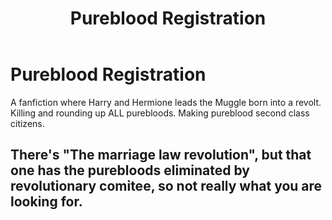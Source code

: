#+TITLE: Pureblood Registration

* Pureblood Registration
:PROPERTIES:
:Author: Dscot345
:Score: 0
:DateUnix: 1522555252.0
:DateShort: 2018-Apr-01
:END:
A fanfiction where Harry and Hermione leads the Muggle born into a revolt. Killing and rounding up ALL purebloods. Making pureblood second class citizens.


** There's "The marriage law revolution", but that one has the purebloods eliminated by revolutionary comitee, so not really what you are looking for.
:PROPERTIES:
:Author: Hellstrike
:Score: 2
:DateUnix: 1522573153.0
:DateShort: 2018-Apr-01
:END:
